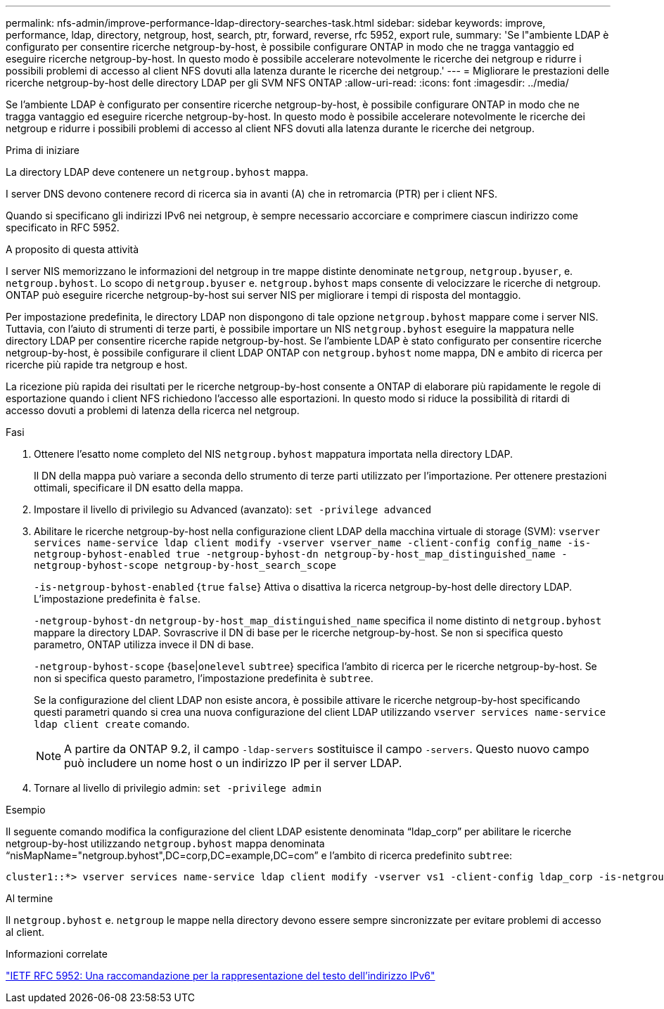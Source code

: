 ---
permalink: nfs-admin/improve-performance-ldap-directory-searches-task.html 
sidebar: sidebar 
keywords: improve, performance, ldap, directory, netgroup, host, search, ptr, forward, reverse, rfc 5952, export rule, 
summary: 'Se l"ambiente LDAP è configurato per consentire ricerche netgroup-by-host, è possibile configurare ONTAP in modo che ne tragga vantaggio ed eseguire ricerche netgroup-by-host. In questo modo è possibile accelerare notevolmente le ricerche dei netgroup e ridurre i possibili problemi di accesso al client NFS dovuti alla latenza durante le ricerche dei netgroup.' 
---
= Migliorare le prestazioni delle ricerche netgroup-by-host delle directory LDAP per gli SVM NFS ONTAP
:allow-uri-read: 
:icons: font
:imagesdir: ../media/


[role="lead"]
Se l'ambiente LDAP è configurato per consentire ricerche netgroup-by-host, è possibile configurare ONTAP in modo che ne tragga vantaggio ed eseguire ricerche netgroup-by-host. In questo modo è possibile accelerare notevolmente le ricerche dei netgroup e ridurre i possibili problemi di accesso al client NFS dovuti alla latenza durante le ricerche dei netgroup.

.Prima di iniziare
La directory LDAP deve contenere un `netgroup.byhost` mappa.

I server DNS devono contenere record di ricerca sia in avanti (A) che in retromarcia (PTR) per i client NFS.

Quando si specificano gli indirizzi IPv6 nei netgroup, è sempre necessario accorciare e comprimere ciascun indirizzo come specificato in RFC 5952.

.A proposito di questa attività
I server NIS memorizzano le informazioni del netgroup in tre mappe distinte denominate `netgroup`, `netgroup.byuser`, e. `netgroup.byhost`. Lo scopo di `netgroup.byuser` e. `netgroup.byhost` maps consente di velocizzare le ricerche di netgroup. ONTAP può eseguire ricerche netgroup-by-host sui server NIS per migliorare i tempi di risposta del montaggio.

Per impostazione predefinita, le directory LDAP non dispongono di tale opzione `netgroup.byhost` mappare come i server NIS. Tuttavia, con l'aiuto di strumenti di terze parti, è possibile importare un NIS `netgroup.byhost` eseguire la mappatura nelle directory LDAP per consentire ricerche rapide netgroup-by-host. Se l'ambiente LDAP è stato configurato per consentire ricerche netgroup-by-host, è possibile configurare il client LDAP ONTAP con `netgroup.byhost` nome mappa, DN e ambito di ricerca per ricerche più rapide tra netgroup e host.

La ricezione più rapida dei risultati per le ricerche netgroup-by-host consente a ONTAP di elaborare più rapidamente le regole di esportazione quando i client NFS richiedono l'accesso alle esportazioni. In questo modo si riduce la possibilità di ritardi di accesso dovuti a problemi di latenza della ricerca nel netgroup.

.Fasi
. Ottenere l'esatto nome completo del NIS `netgroup.byhost` mappatura importata nella directory LDAP.
+
Il DN della mappa può variare a seconda dello strumento di terze parti utilizzato per l'importazione. Per ottenere prestazioni ottimali, specificare il DN esatto della mappa.

. Impostare il livello di privilegio su Advanced (avanzato): `set -privilege advanced`
. Abilitare le ricerche netgroup-by-host nella configurazione client LDAP della macchina virtuale di storage (SVM): `vserver services name-service ldap client modify -vserver vserver_name -client-config config_name -is-netgroup-byhost-enabled true -netgroup-byhost-dn netgroup-by-host_map_distinguished_name -netgroup-byhost-scope netgroup-by-host_search_scope`
+
`-is-netgroup-byhost-enabled` {`true` `false`} Attiva o disattiva la ricerca netgroup-by-host delle directory LDAP. L'impostazione predefinita è `false`.

+
`-netgroup-byhost-dn` `netgroup-by-host_map_distinguished_name` specifica il nome distinto di `netgroup.byhost` mappare la directory LDAP. Sovrascrive il DN di base per le ricerche netgroup-by-host. Se non si specifica questo parametro, ONTAP utilizza invece il DN di base.

+
`-netgroup-byhost-scope` {`base`|`onelevel` `subtree`} specifica l'ambito di ricerca per le ricerche netgroup-by-host. Se non si specifica questo parametro, l'impostazione predefinita è `subtree`.

+
Se la configurazione del client LDAP non esiste ancora, è possibile attivare le ricerche netgroup-by-host specificando questi parametri quando si crea una nuova configurazione del client LDAP utilizzando `vserver services name-service ldap client create` comando.

+
[NOTE]
====
A partire da ONTAP 9.2, il campo `-ldap-servers` sostituisce il campo `-servers`. Questo nuovo campo può includere un nome host o un indirizzo IP per il server LDAP.

====
. Tornare al livello di privilegio admin: `set -privilege admin`


.Esempio
Il seguente comando modifica la configurazione del client LDAP esistente denominata "`ldap_corp`" per abilitare le ricerche netgroup-by-host utilizzando `netgroup.byhost` mappa denominata "`nisMapName="netgroup.byhost",DC=corp,DC=example,DC=com`" e l'ambito di ricerca predefinito `subtree`:

[listing]
----
cluster1::*> vserver services name-service ldap client modify -vserver vs1 -client-config ldap_corp -is-netgroup-byhost-enabled true -netgroup-byhost-dn nisMapName="netgroup.byhost",dc=corp,dc=example,dc=com
----
.Al termine
Il `netgroup.byhost` e. `netgroup` le mappe nella directory devono essere sempre sincronizzate per evitare problemi di accesso al client.

.Informazioni correlate
https://datatracker.ietf.org/doc/html/rfc5952["IETF RFC 5952: Una raccomandazione per la rappresentazione del testo dell'indirizzo IPv6"]
